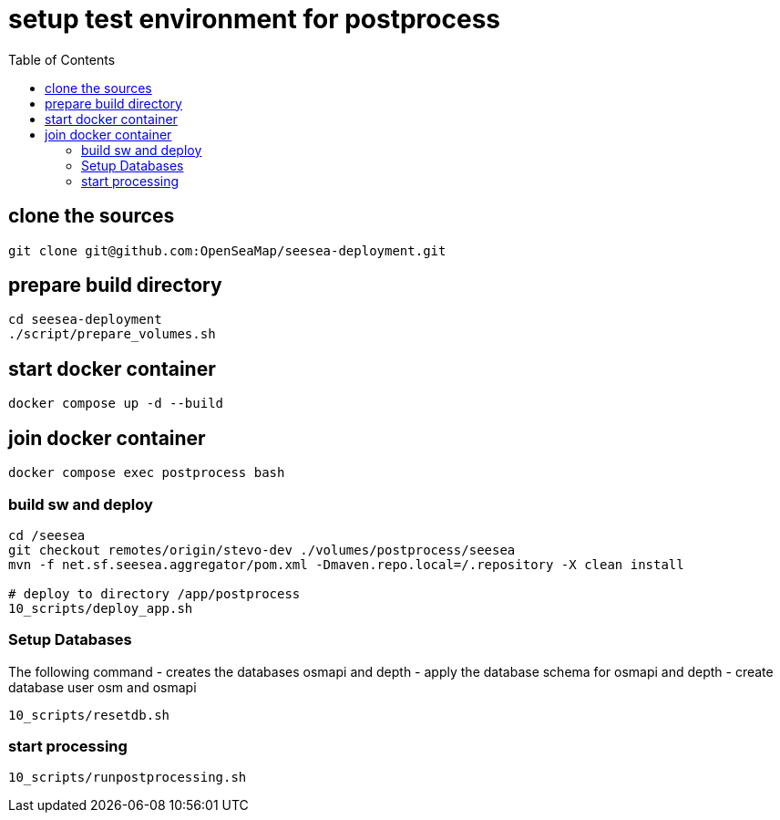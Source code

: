 = setup test environment for postprocess 
:toc:

== clone the sources

----
git clone git@github.com:OpenSeaMap/seesea-deployment.git
----

== prepare build directory

----
cd seesea-deployment
./script/prepare_volumes.sh
----

== start docker container

----
docker compose up -d --build
----

== join docker container
----
docker compose exec postprocess bash
----

=== build sw and deploy
----
cd /seesea
git checkout remotes/origin/stevo-dev ./volumes/postprocess/seesea
mvn -f net.sf.seesea.aggregator/pom.xml -Dmaven.repo.local=/.repository -X clean install

# deploy to directory /app/postprocess
10_scripts/deploy_app.sh
----

=== Setup Databases

The following command 
- creates the databases osmapi and depth
- apply the database schema for osmapi and depth
- create database user osm and osmapi

----
10_scripts/resetdb.sh
----

=== start processing

----
10_scripts/runpostprocessing.sh
----



